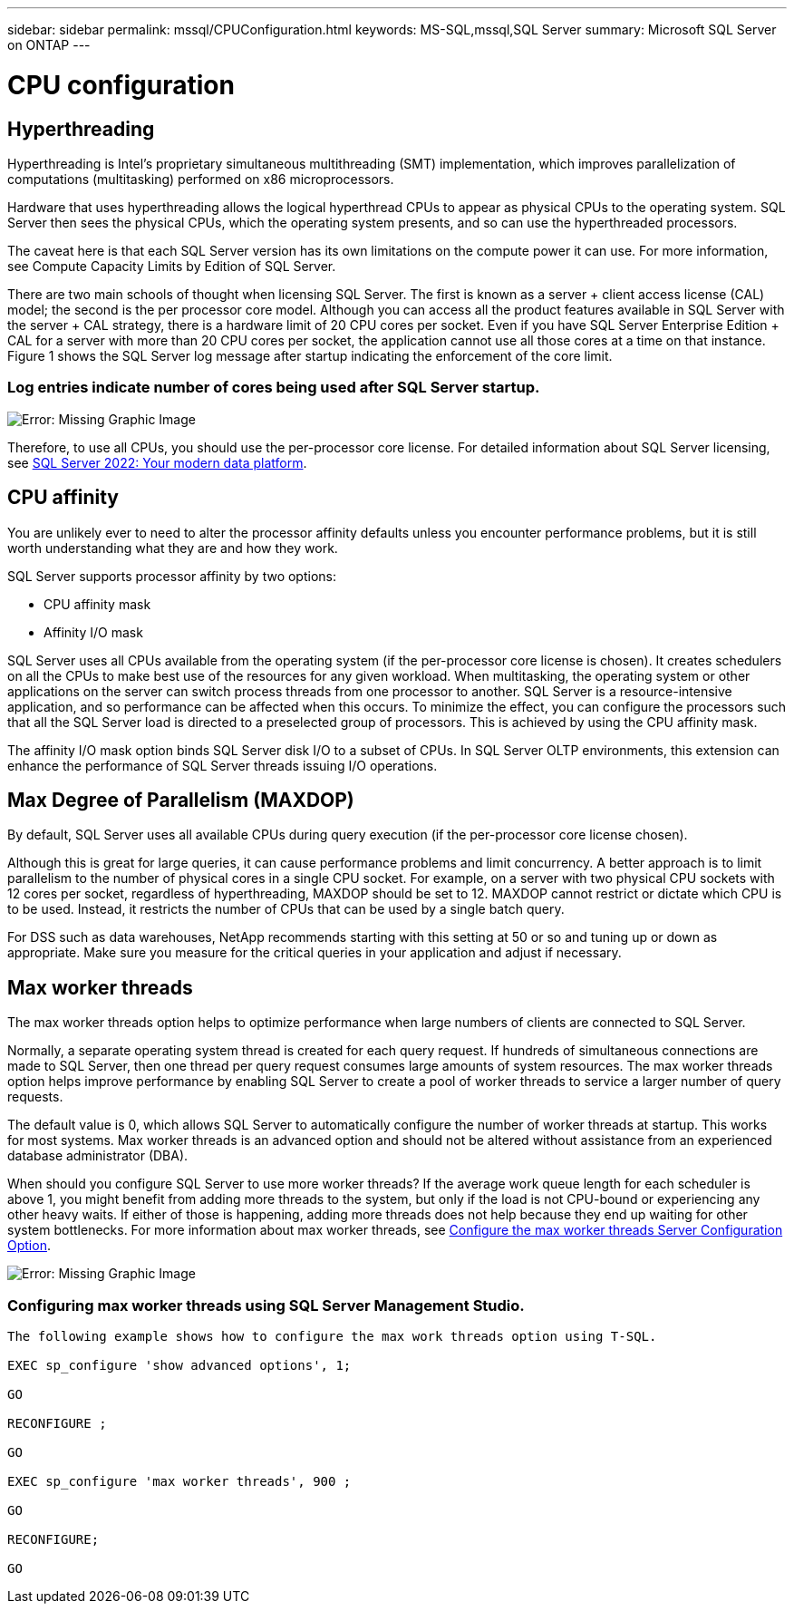 ---
sidebar: sidebar
permalink: mssql/CPUConfiguration.html
keywords: MS-SQL,mssql,SQL Server
summary: Microsoft SQL Server on ONTAP
---

= CPU configuration
[.lead]

== Hyperthreading

Hyperthreading is Intel’s proprietary simultaneous multithreading (SMT) implementation, which improves parallelization of computations (multitasking) performed on x86 microprocessors.

Hardware that uses hyperthreading allows the logical hyperthread CPUs to appear as physical CPUs to the operating system. SQL Server then sees the physical CPUs, which the operating system presents, and so can use the hyperthreaded processors.

The caveat here is that each SQL Server version has its own limitations on the compute power it can use. For more information, see Compute Capacity Limits by Edition of SQL Server.

There are two main schools of thought when licensing SQL Server. The first is known as a server + client access license (CAL) model; the second is the per processor core model. Although you can access all the product features available in SQL Server with the server + CAL strategy, there is a hardware limit of 20 CPU cores per socket. Even if you have SQL Server Enterprise Edition + CAL for a server with more than 20 CPU cores per socket, the application cannot use all those cores at a time on that instance. Figure 1 shows the SQL Server log message after startup indicating the enforcement of the core limit.

=== Log entries indicate number of cores being used after SQL Server startup.

image:./media/hyperthreading.png[Error: Missing Graphic Image]

Therefore, to use all CPUs, you should use the per-processor core license. For detailed information about SQL Server licensing, see link:https://www.microsoft.com/en-us/sql-server/sql-server-2022-comparison[SQL Server 2022: Your modern data platform].

== CPU affinity

You are unlikely ever to need to alter the processor affinity defaults unless you encounter performance problems, but it is still worth understanding what they are and how they work.

SQL Server supports processor affinity by two options:

* CPU affinity mask
* Affinity I/O mask

SQL Server uses all CPUs available from the operating system (if the per-processor core license is chosen). It creates schedulers on all the CPUs to make best use of the resources for any given workload. When multitasking, the operating system or other applications on the server can switch process threads from one processor to another. SQL Server is a resource-intensive application, and so performance can be affected when this occurs. To minimize the effect, you can configure the processors such that all the SQL Server load is directed to a preselected group of processors. This is achieved by using the CPU affinity mask.

The affinity I/O mask option binds SQL Server disk I/O to a subset of CPUs. In SQL Server OLTP environments, this extension can enhance the performance of SQL Server threads issuing I/O operations.

== Max Degree of Parallelism (MAXDOP)

By default, SQL Server uses all available CPUs during query execution (if the per-processor core license chosen). 

Although this is great for large queries, it can cause performance problems and limit concurrency. A better approach is to limit parallelism to the number of physical cores in a single CPU socket. For example, on a server with two physical CPU sockets with 12 cores per socket, regardless of hyperthreading, MAXDOP should be set to 12. MAXDOP cannot restrict or dictate which CPU is to be used. Instead, it restricts the number of CPUs that can be used by a single batch query.

For DSS such as data warehouses, NetApp recommends starting with this setting at 50 or so and tuning up or down as appropriate. Make sure you measure for the critical queries in your application and adjust if necessary.

== Max worker threads

The max worker threads option helps to optimize performance when large numbers of clients are connected to SQL Server.

Normally, a separate operating system thread is created for each query request. If hundreds of simultaneous connections are made to SQL Server, then one thread per query request consumes large amounts of system resources. The max worker threads option helps improve performance by enabling SQL Server to create a pool of worker threads to service a larger number of query requests.

The default value is 0, which allows SQL Server to automatically configure the number of worker threads at startup. This works for most systems. Max worker threads is an advanced option and should not be altered without assistance from an experienced database administrator (DBA).

When should you configure SQL Server to use more worker threads? If the average work queue length for each scheduler is above 1, you might benefit from adding more threads to the system, but only if the load is not CPU-bound or experiencing any other heavy waits. If either of those is happening, adding more threads does not help because they end up waiting for other system bottlenecks. For more information about max worker threads, see link:https://learn.microsoft.com/en-us/sql/database-engine/configure-windows/configure-the-max-worker-threads-server-configuration-option?view=sql-server-ver16&redirectedfrom=MSDN[Configure the max worker threads Server Configuration Option]. 

image:./media/max-worker-threads.png[Error: Missing Graphic Image]

=== Configuring max worker threads using SQL Server Management Studio.

....
The following example shows how to configure the max work threads option using T-SQL.

EXEC sp_configure 'show advanced options', 1;  

GO  

RECONFIGURE ;  

GO  

EXEC sp_configure 'max worker threads', 900 ;  

GO  

RECONFIGURE;  

GO
....